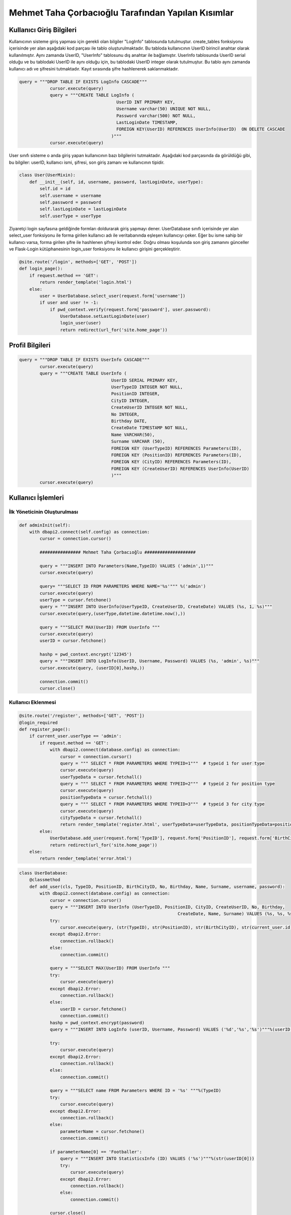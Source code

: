 Mehmet Taha Çorbacıoğlu Tarafından Yapılan Kısımlar
===================================================

Kullanıcı Giriş Bilgileri
-------------------------

Kullanıcının sisteme giriş yapması için gerekli olan bilgiler "LogInfo" tablosunda tutulmuştur. create_tables fonksiyonu içerisinde yer alan aşağıdaki kod parçası ile tablo oluşturulmaktadır. Bu tabloda kullanıcının UserID birincil anahtar olarak kullanılmıştır. Aynı zamanda UserID, "UserInfo" tablosunu dış anahtar ile bağlamıştır. UserInfo tablosunda UserID serial olduğu ve bu tablodaki UserID ile aynı olduğu için, bu tablodaki UserID integer olarak tutulmuştur. Bu tablo aynı zamanda kullanıcı adı ve şifresini tutmaktadır. Kayıt sırasında şifre hashlenerek saklanmaktadır.

.. code-block:: python

    query = """DROP TABLE IF EXISTS LogInfo CASCADE"""
                cursor.execute(query)
                query = """CREATE TABLE LogInfo (
                                          UserID INT PRIMARY KEY,
                                          Username varchar(50) UNIQUE NOT NULL,
                                          Password varchar(500) NOT NULL,
                                          LastLoginDate TIMESTAMP,
                                          FOREIGN KEY(UserID) REFERENCES UserInfo(UserID)  ON DELETE CASCADE
                                        )"""
                cursor.execute(query)

User sınıfı sisteme o anda giriş yapan kullanıcının bazı bilgilerini tutmaktadır. Aşağıdaki kod parçasında da görüldüğü gibi, bu bilgiler: userID, kullanıcı ismi, şifresi, son giriş zamanı ve kullanıcının tipidir.

.. code-block:: python

    class User(UserMixin):
        def __init__(self, id, username, password, lastLoginDate, userType):
            self.id = id
            self.username = username
            self.password = password
            self.lastLoginDate = lastLoginDate
            self.userType = userType

Ziyaretçi login sayfasına geldiğinde formları doldurarak giriş yapmayı dener. UserDatabase sınıfı içerisinde yer alan select_user fonksiyonu ile forma girilen kullanıcı adı ile veritabanında eşleşen kullanıcıyı çeker. Eğer bu isme sahip bir kullanıcı varsa, forma girilen şifre ile hashlenen şifreyi kontrol eder. Doğru olması koşulunda son giriş zamanını günceller ve Flask-Login kütüphanesinin login_user fonksiyonu ile kullanıcı girişini gerçekleştirir.

.. code-block:: python

    @site.route('/login', methods=['GET', 'POST'])
    def login_page():
        if request.method == 'GET':
            return render_template('login.html')
        else:
            user = UserDatabase.select_user(request.form['username'])
            if user and user != -1:
                if pwd_context.verify(request.form['password'], user.password):
                    UserDatabase.setLastLoginDate(user)
                    login_user(user)
                    return redirect(url_for('site.home_page'))

Profil Bilgileri
----------------

.. code-block:: python

    query = """DROP TABLE IF EXISTS UserInfo CASCADE"""
            cursor.execute(query)
            query = """CREATE TABLE UserInfo (
                                        UserID SERIAL PRIMARY KEY,
                                        UserTypeID INTEGER NOT NULL,
                                        PositionID INTEGER,
                                        CityID INTEGER,
                                        CreateUserID INTEGER NOT NULL,
                                        No INTEGER,
                                        Birthday DATE,
                                        CreateDate TIMESTAMP NOT NULL,
                                        Name VARCHAR(50),
                                        Surname VARCHAR (50),
                                        FOREIGN KEY (UserTypeID) REFERENCES Parameters(ID),
                                        FOREIGN KEY (PositionID) REFERENCES Parameters(ID),
                                        FOREIGN KEY (CityID) REFERENCES Parameters(ID),
                                        FOREIGN KEY (CreateUserID) REFERENCES UserInfo(UserID)
                                        )"""
            cursor.execute(query)

Kullanıcı İşlemleri
-------------------

İlk Yöneticinin Oluşturulması
^^^^^^^^^^^^^^^^^^^^^^^^^^^^^

.. code-block:: python

    def adminInit(self):
        with dbapi2.connect(self.config) as connection:
            cursor = connection.cursor()

            ################ Mehmet Taha Çorbacıoğlu ####################

            query = """INSERT INTO Parameters(Name,TypeID) VALUES ('admin',1)"""
            cursor.execute(query)

            query= """SELECT ID FROM PARAMETERS WHERE NAME='%s'""" %('admin')
            cursor.execute(query)
            userType = cursor.fetchone()
            query = """INSERT INTO UserInfo(UserTypeID, CreateUserID, CreateDate) VALUES (%s, 1, %s)"""
            cursor.execute(query,(userType,datetime.datetime.now(),))

            query = """SELECT MAX(UserID) FROM UserInfo """
            cursor.execute(query)
            userID = cursor.fetchone()

            hashp = pwd_context.encrypt('12345')
            query = """INSERT INTO LogInfo(UserID, Username, Password) VALUES (%s, 'admin', %s)"""
            cursor.execute(query, (userID[0],hashp,))

            connection.commit()
            cursor.close()

Kullanıcı Eklenmesi
^^^^^^^^^^^^^^^^^^^

.. code-block:: python

    @site.route('/register', methods=['GET', 'POST'])
    @login_required
    def register_page():
        if current_user.userType == 'admin':
            if request.method == 'GET':
                with dbapi2.connect(database.config) as connection:
                    cursor = connection.cursor()
                    query = """ SELECT * FROM PARAMETERS WHERE TYPEID=1"""  # typeid 1 for user type
                    cursor.execute(query)
                    userTypeData = cursor.fetchall()
                    query = """ SELECT * FROM PARAMETERS WHERE TYPEID=2"""  # typeid 2 for position type
                    cursor.execute(query)
                    positionTypeData = cursor.fetchall()
                    query = """ SELECT * FROM PARAMETERS WHERE TYPEID=3"""  # typeid 3 for city type
                    cursor.execute(query)
                    cityTypeData = cursor.fetchall()
                    return render_template('register.html', userTypeData=userTypeData, positionTypeData=positionTypeData, cityTypeData=cityTypeData)
            else:
                UserDatabase.add_user(request.form['TypeID'], request.form['PositionID'], request.form['BirthCityID'], request.form['No'], request.form['Birthday'], request.form['Name'], request.form['Surname'], request.form['username'], request.form['password'])
                return redirect(url_for('site.home_page'))
        else:
            return render_template('error.html')

.. code-block:: python

    class UserDatabase:
        @classmethod
        def add_user(cls, TypeID, PositionID, BirthCityID, No, Birthday, Name, Surname, username, password):
            with dbapi2.connect(database.config) as connection:
                cursor = connection.cursor()
                query = """INSERT INTO UserInfo (UserTypeID, PositionID, CityID, CreateUserID, No, Birthday,
                                                                  CreateDate, Name, Surname) VALUES (%s, %s, %s, %s, %s, %s, %s, %s, %s)"""
                try:
                    cursor.execute(query, (str(TypeID), str(PositionID), str(BirthCityID), str(current_user.id), str(No), Birthday, datetime.datetime.now(), Name, Surname))
                except dbapi2.Error:
                    connection.rollback()
                else:
                    connection.commit()

                query = """SELECT MAX(UserID) FROM UserInfo """
                try:
                    cursor.execute(query)
                except dbapi2.Error:
                    connection.rollback()
                else:
                    userID = cursor.fetchone()
                    connection.commit()
                hashp = pwd_context.encrypt(password)
                query = """INSERT INTO LogInfo (userID, Username, Password) VALUES ('%d','%s','%s')"""%(userID[0], username, hashp)

                try:
                    cursor.execute(query)
                except dbapi2.Error:
                    connection.rollback()
                else:
                    connection.commit()

                query = """SELECT name FROM Parameters WHERE ID = '%s' """%(TypeID)
                try:
                    cursor.execute(query)
                except dbapi2.Error:
                    connection.rollback()
                else:
                    parameterName = cursor.fetchone()
                    connection.commit()

                if parameterName[0] == 'Footballer':
                    query = """INSERT INTO StatisticsInfo (ID) VALUES ('%s')"""%(str(userID[0]))
                    try:
                        cursor.execute(query)
                    except dbapi2.Error:
                        connection.rollback()
                    else:
                        connection.commit()

                cursor.close()

Kullanıcı Bilgilerinin Güncellenmesi
^^^^^^^^^^^^^^^^^^^^^^^^^^^^^^^^^^^^

.. code-block:: python

    @classmethod
    def updateUser(cls, currentId, newName, newSurname, newType, newNo, newBirthday, newPosition, newCity):
        with dbapi2.connect(database.config) as connection:
            cursor = connection.cursor()
            try:
                if(newName != ''):
                    query = "UPDATE USERINFO SET name='%s' WHERE userid = '%d'" % (newName, int(currentId))
                    cursor.execute(query)
                if(newSurname != ''):
                    query = "UPDATE USERINFO SET surname='%s' WHERE userid = '%d'" % (newSurname, int(currentId))
                    cursor.execute(query)
                if(newType != ''):
                    query = "UPDATE USERINFO SET usertypeid='%d' WHERE userid = '%d'" % (int(newType), int(currentId))
                    cursor.execute(query)
                if(newNo != ''):
                    query = "UPDATE USERINFO SET no='%d' WHERE userid = '%d'" % (int(newNo), int(currentId))
                    cursor.execute(query)
                if(newBirthday != ''):
                    query = "UPDATE USERINFO SET birthday='%s' WHERE userid = '%d'" % (newBirthday, int(currentId))
                    cursor.execute(query)
                if(newPosition != ''):
                    query = "UPDATE USERINFO SET positionid='%d' WHERE userid = '%d'" % (int(newPosition), int(currentId))
                    cursor.execute(query)
                if(newCity !=''):
                    query = "UPDATE USERINFO SET cityid='%d' WHERE userid = '%d'" % (int(newCity), int(currentId))
                    cursor.execute(query)
            except dbapi2.Error:
                connection.rollback()
            else:
                connection.commit()

            cursor.close()

Kullanıcının Silinmesi
^^^^^^^^^^^^^^^^^^^^^^

.. code-block:: python

    @classmethod
    def deleteUser(cls, ID):
        with dbapi2.connect(database.config) as connection:
            cursor = connection.cursor()
            try:
                query = "DELETE FROM USERINFO WHERE USERID = '%d' " % int(ID)
                cursor.execute(query)
            except dbapi2.Error:
                connection.rollback()
            else:
                connection.commit()

            cursor.close()

Futbolcular için Sakatlık Bilgisi
---------------------------------

.. code-block:: python

    query = """DROP TABLE IF EXISTS InjuryInfo CASCADE"""
                cursor.execute(query)
                query = """CREATE TABLE InjuryInfo (
                                          ID SERIAL PRIMARY KEY,
                                          UserID INTEGER NOT NULL,
                                          RecoveryTime INTEGER NOT NULL,
                                          CreateUserID INTEGER NOT NULL,
                                          CreateDate TIMESTAMP NOT NULL,
                                          Injury VARCHAR(500) NOT NULL,
                                          InjuryArea VARCHAR(50) NOT NULL,
                                          FOREIGN KEY (UserID) REFERENCES UserInfo(UserID),
                                          FOREIGN KEY (CreateUserID) REFERENCES UserInfo(UserID)
                                        )"""
                cursor.execute(query)

Sakatlık Bilgisinin Eklenmesi
^^^^^^^^^^^^^^^^^^^^^^^^^^^^^

.. code-block:: python

    @classmethod
    def add_injury(cls,UserID, RecoveryTime, Injury, InjuryArea):
        with dbapi2.connect(database.config) as connection:
            cursor = connection.cursor()
            CreateDate = datetime.datetime.now()
            CreateUserID = current_user.id
            query = """INSERT INTO InjuryInfo (UserID, RecoveryTime, CreateUserID, CreateDate, Injury, InjuryArea) VALUES (%s, %s, %s, %s, %s, %s)"""
            cursor.execute(query, (UserID, RecoveryTime, CreateUserID, CreateDate, Injury, InjuryArea,))
            cursor.close()

Sakatlık Bilgisinin Güncellenmesi
^^^^^^^^^^^^^^^^^^^^^^^^^^^^^^^^^

.. code-block:: python

    @classmethod
    def update_injury(cls, ID, RecoveryTime, Injury, InjuryArea):
        with dbapi2.connect(database.config) as connection:
            cursor = connection.cursor()
            query = """SELECT * FROM InjuryInfo WHERE ID = %d""" % (ID)
            cursor.execute(query)
            injuryInfo = cursor.fetchone()
            injury = list(injuryInfo)
            if RecoveryTime != "":
                injury[2] = RecoveryTime
            if Injury != "":
                injury[5] = Injury
            if InjuryArea != "":
                injury[6] = InjuryArea

            query = """UPDATE InjuryInfo
                            SET RecoveryTime = '%s', Injury= '%s', InjuryArea= '%s'
                            WHERE ID = %d """ % (injury[2], injury[5], injury[6], ID)
            cursor.execute(query)
            cursor.close()

Sakatlık Bilgisinin Silinmesi
^^^^^^^^^^^^^^^^^^^^^^^^^^^^^^

.. code-block:: python

    @classmethod
    def DeleteInjury(cls,ID):
        with dbapi2.connect(database.config) as connection:
            cursor = connection.cursor()
            query = """DELETE FROM InjuryInfo WHERE ID = %s"""%(ID)
            try:
                cursor.execute(query)
            except dbapi2.Error:
                connection.rollback()
            else:
                connection.commit()

            cursor.close()

Kontrat Bilgileri
-----------------

.. code-block:: python

    query = """DROP TABLE IF EXISTS ContractInfo CASCADE"""
                cursor.execute(query)

                query = """CREATE TABLE ContractInfo (
                                                    ID SERIAL PRIMARY KEY,
                                                    UserID INTEGER NOT NULL,
                                                    CreateUserID INTEGER NOT NULL,
                                                    Salary DECIMAL DEFAULT 0,
                                                    SignPremium DECIMAL DEFAULT 0,
                                                    MatchPremium DECIMAL DEFAULT 0,
                                                    GoalPremium DECIMAL DEFAULT 0,
                                                    AssistPremium DECIMAL DEFAULT 0,
                                                    SignDate TIMESTAMP NOT NULL,
                                                    EndDate TIMESTAMP NOT NULL,
                                                    CreateDate TIMESTAMP NOT NULL,
                                                    FOREIGN KEY (UserID) REFERENCES UserInfo(UserID),
                                                    FOREIGN KEY (CreateUserID) REFERENCES UserInfo(UserID)
                                                    )"""

                cursor.execute(query)

Kontrat Bilgilerinin Eklenmesi
^^^^^^^^^^^^^^^^^^^^^^^^^^^^^^

.. code-block:: python

    @classmethod
    def add_contract(cls, ID, Salary, SignPremium, MatchPremium, GoalPremium, AssistPremium, SignDate, EndDate):
        with dbapi2.connect(database.config) as connection:
            cursor = connection.cursor()
            CreateDate = datetime.datetime.now()
            CreateUserID = current_user.id
            query = """INSERT INTO ContractInfo (UserID, CreateUserID, Salary, SignPremium, MatchPremium, GoalPremium, AssistPremium,
                                                              SignDate, EndDate, CreateDate) VALUES (%s, %s, %s, %s, %s, %s, %s, %s, %s, %s)"""
            cursor.execute(query, (ID, CreateUserID, Salary, SignPremium, MatchPremium, GoalPremium, AssistPremium,
                                                              SignDate, EndDate, CreateDate,))
            cursor.close()

Kontrat Bilgilerinin Güncellenmesi
^^^^^^^^^^^^^^^^^^^^^^^^^^^^^^^^^^

.. code-block:: python

    @classmethod
    def update_contract(cls, ID, Salary, SignPremium, MatchPremium, GoalPremium, AssistPremium, SignDate, EndDate):
        with dbapi2.connect(database.config) as connection:
            cursor = connection.cursor()
            query = """SELECT * FROM ContractInfo WHERE ID = %d"""%(ID)
            cursor.execute(query)
            contractInfo = cursor.fetchone()
            contract = list(contractInfo)
            if Salary != "":
                contract[3] = Salary
            if SignPremium != "":
                contract[4] = SignPremium
            if MatchPremium != "":
                contract[5] = MatchPremium
            if GoalPremium != "":
                contract[6] = GoalPremium
            if AssistPremium != "":
                contract[7] = AssistPremium
            if SignDate != "":
                contract[8] = SignDate
            if EndDate != "":
                contract[9] = EndDate

            query = """UPDATE ContractInfo
                        SET Salary = '%s', SignPremium= '%s', MatchPremium= '%s', GoalPremium= '%s', AssistPremium= '%s', SignDate= '%s', EndDate= '%s'
                        WHERE ID = %d """ %(contract[3], contract[4], contract[5], contract[6], contract[7], contract[8], contract[9], ID)
            cursor.execute(query)
            cursor.close()

Kontrat Bilgilerinin Silinmesi
^^^^^^^^^^^^^^^^^^^^^^^^^^^^^^

.. code-block:: python

    @classmethod
    def DeleteContract(cls, ID):
        with dbapi2.connect(database.config) as connection:
            cursor = connection.cursor()
            query = """DELETE FROM ContractInfo WHERE ID = %s"""%(ID)
            try:
                cursor.execute(query)
            except dbapi2.Error:
                connection.rollback()
            else:
                connection.commit()
            cursor.close()

İstatistik Bilgileri
--------------------

.. code-block:: python

    query = """DROP TABLE IF EXISTS StatisticsInfo CASCADE"""
                cursor.execute(query)

                query = """CREATE TABLE StatisticsInfo (
                                                                    ID INT PRIMARY KEY,
                                                                    Goal INTEGER DEFAULT 0,
                                                                    Assist INTEGER DEFAULT 0,
                                                                    Match INTEGER DEFAULT 0,
                                                                    FOREIGN KEY(ID) REFERENCES UserInfo(UserID)  ON DELETE CASCADE
                                                                    )"""
                cursor.execute(query)

İstatistik Bilgilerinin Eklenmesi
^^^^^^^^^^^^^^^^^^^^^^^^^^^^^^^^^

.. code-block:: python

    @classmethod
    def add_statistics(cls, ID, Goal, Asist, Match):
        with dbapi2.connect(database.config) as connection:
            cursor = connection.cursor()
            query = """SELECT * FROM StatisticsInfo WHERE ID = %s""" % (ID)
            cursor.execute(query)
            statisticsInfo = cursor.fetchone()
            statistics = list(statisticsInfo)
            if Goal != "":
                statistics[1] = int(Goal) + int(statistics[1])
            if Asist != "":
                statistics[2] = int(Asist) + int(statistics[2])
            if Match != "":
                statistics[3] = int(Match) + int(statistics[3])

            query = """UPDATE StatisticsInfo
                            SET Goal = '%s', Assist= '%s', Match= '%s'
                            WHERE ID = '%s' """ % (str(statistics[1]), str(statistics[2]), str(statistics[3]), str(ID))
            cursor.execute(query)
            cursor.close()

İstatistik Bilgilerinin Güncellenmesi
^^^^^^^^^^^^^^^^^^^^^^^^^^^^^^^^^^^^^

.. code-block:: python

    @classmethod
    def update_statistics(cls, ID, Goal, Assist, Match):
        with dbapi2.connect(database.config) as connection:
            cursor = connection.cursor()
            query = """SELECT * FROM StatisticsInfo WHERE ID = %d""" % (ID)
            cursor.execute(query)
            statisticsInfo = cursor.fetchone()
            statistics = list(statisticsInfo)
            if Goal != "":
                statistics[1] = Goal
            if Assist != "":
                statistics[2] = Assist
            if Match != "":
                statistics[3] = Match

            query = """UPDATE StatisticsInfo
                                SET Goal = '%s', Assist= '%s', Match= '%s'
                                WHERE ID = %d """ % (statistics[1], statistics[2], statistics[3], ID)
            cursor.execute(query)
            cursor.close()

İstatistik Bilgilerinin Silinmesi
^^^^^^^^^^^^^^^^^^^^^^^^^^^^^^^^^

.. code-block:: python

    @classmethod
    def DeleteStatistic(cls, ID):
        with dbapi2.connect(database.config) as connection:
            cursor = connection.cursor()
            query = """UPDATE StatisticsInfo
                                            SET Goal = %d, Assist= %d, Match= %d
                                            WHERE ID = '%s' """ % (0, 0, 0, ID)
            cursor.execute(query)
            cursor.close()